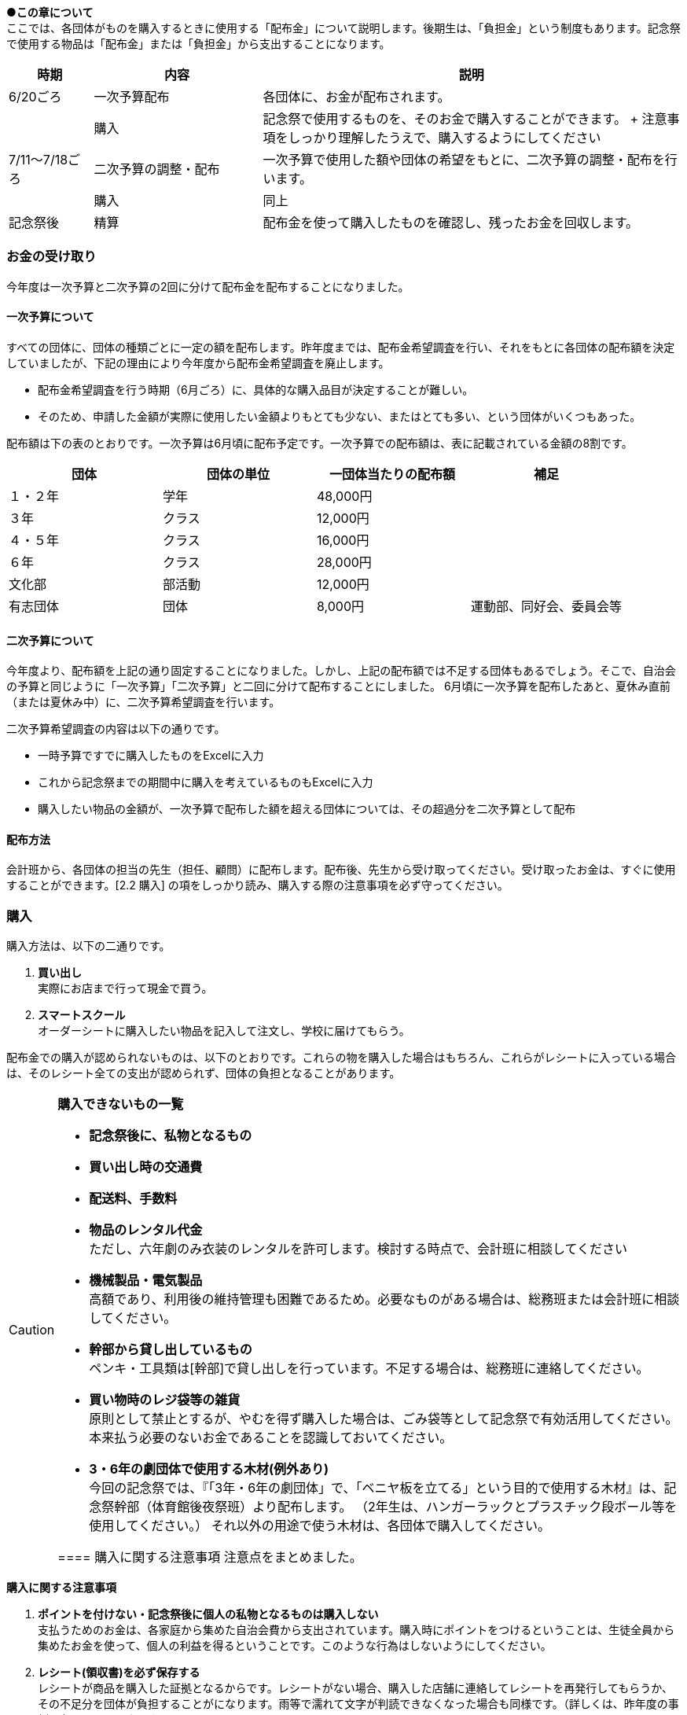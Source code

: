
●*この章について* +
ここでは、各団体がものを購入するときに使用する「配布金」について説明します。後期生は、「負担金」という制度もあります。記念祭で使用する物品は「配布金」または「負担金」から支出することになります。

[cols="^1,^2,^5"]
|====
| 時期           | 内容                 | 説明

| 6/20ごろ       | 一次予算配布         | 各団体に、お金が配布されます。
|                | 購入                 | 記念祭で使用するものを、そのお金で購入することができます。 + 注意事項をしっかり理解したうえで、購入するようにしてください
| 7/11～7/18ごろ | 二次予算の調整・配布 | 一次予算で使用した額や団体の希望をもとに、二次予算の調整・配布を行います。
|                | 購入                 | 同上
| 記念祭後       | 精算                 | 配布金を使って購入したものを確認し、残ったお金を回収します。
|====

=== お金の受け取り
今年度は一次予算と二次予算の2回に分けて配布金を配布することになりました。

==== 一次予算について
すべての団体に、団体の種類ごとに一定の額を配布します。昨年度までは、配布金希望調査を行い、それをもとに各団体の配布額を決定していましたが、下記の理由により今年度から配布金希望調査を廃止します。

* 配布金希望調査を行う時期（6月ごろ）に、具体的な購入品目が決定することが難しい。
* そのため、申請した金額が実際に使用したい金額よりもとても少ない、またはとても多い、という団体がいくつもあった。


配布額は下の表のとおりです。一次予算は6月頃に配布予定です。一次予算での配布額は、表に記載されている金額の8割です。


[options="header,unbreakable" cells="1,1,1,5"]
|===========================================
| 団体     | 団体の単位 | 一団体当たりの配布額 | 補足
| １・２年 | 学年       | 48,000円                     |
| ３年     | クラス     | 12,000円                     |
| ４・５年 | クラス     | 16,000円                     |
| ６年     | クラス     | 28,000円                     |
| 文化部   | 部活動     | 12,000円                     | 
| 有志団体 | 団体       | 8,000円                     | 運動部、同好会、委員会等 
|===========================================



==== 二次予算について
今年度より、配布額を上記の通り固定することになりました。しかし、上記の配布額では不足する団体もあるでしょう。そこで、自治会の予算と同じように「一次予算」「二次予算」と二回に分けて配布することにしました。
6月頃に一次予算を配布したあと、夏休み直前（または夏休み中）に、二次予算希望調査を行います。

二次予算希望調査の内容は以下の通りです。

* 一時予算ですでに購入したものをExcelに入力
* これから記念祭までの期間中に購入を考えているものもExcelに入力
* 購入したい物品の金額が、一次予算で配布した額を超える団体については、その超過分を二次予算として配布


==== 配布方法
会計班から、各団体の担当の先生（担任、顧問）に配布します。配布後、先生から受け取ってください。受け取ったお金は、すぐに使用することができます。[2.2 購入] の項をしっかり読み、購入する際の注意事項を必ず守ってください。

=== 購入
購入方法は、以下の二通りです。

1. **買い出し** +
  実際にお店まで行って現金で買う。
2. **スマートスクール** +
  オーダーシートに購入したい物品を記入して注文し、学校に届けてもらう。

配布金での購入が認められないものは、以下のとおりです。これらの物を購入した場合はもちろん、これらがレシートに入っている場合は、そのレシート全ての支出が認められず、団体の負担となることがあります。

[CAUTION]
// .購入できないもの一覧
====
**購入できないもの一覧**

* **記念祭後に、私物となるもの** +
* **買い出し時の交通費** +
* **配送料、手数料** +
* **物品のレンタル代金** +
ただし、六年劇のみ衣装のレンタルを許可します。検討する時点で、会計班に相談してください
* **機械製品・電気製品** +
高額であり、利用後の維持管理も困難であるため。必要なものがある場合は、総務班または会計班に相談してください。
* **幹部から貸し出しているもの** +
ペンキ・工具類は[幹部]で貸し出しを行っています。不足する場合は、総務班に連絡してください。
* **買い物時のレジ袋等の雑貨** +
原則として禁止とするが、やむを得ず購入した場合は、ごみ袋等として記念祭で有効活用してください。本来払う必要のないお金であることを認識しておいてください。
* **3・6年の劇団体で使用する木材(例外あり)** +
今回の記念祭では、『「3年・6年の劇団体」で、「ベニヤ板を立てる」という目的で使用する木材』は、記念祭幹部（体育館後夜祭班）より配布します。
（2年生は、ハンガーラックとプラスチック段ボール等を使用してください。）
それ以外の用途で使う木材は、各団体で購入してください。

==== 購入に関する注意事項
注意点をまとめました。

[CAUTION]
====
*購入に関する注意事項* +

1. **ポイントを付けない・記念祭後に個人の私物となるものは購入しない** +
	支払うためのお金は、各家庭から集めた自治会費から支出されています。購入時にポイントをつけるということは、生徒全員から集めたお金を使って、個人の利益を得るということです。このような行為はしないようにしてください。
2. **レシート(領収書)を必ず保存する** +
	レシートが商品を購入した証拠となるからです。レシートがない場合、購入した店舗に連絡してレシートを再発行してもらうか、その不足分を団体が負担することがになります。雨等で濡れて文字が判読できなくなった場合も同様です。（詳しくは、昨年度の事例を参照してください。）
3.	**現金で支払う** +
	クレジットカード、電子マネー（交通系ICカードも含む）は使用しないでください。
====

[NOTE]
=====
**レシートと領収書について** +

レシート、領収書どちらでも構わない。しかし、領収書の場合は店舗側に書いてもらう項目が増えるので注意する。
=====

[NOTE]
====
**領収書に必ず書いてあるべきこと** +

買ったもの（商品名、一つ当たりの値段、個数） +
買った日付（年・月・日・時刻） +
買った店舗の名前・住所 +
領収書の場合、団体名を、以下のようにしてもらう。 +
　**桜修館中等教育学校 + 団体名** +
　**例）３年Ａ組 ⇒ 桜修館中等教育学校 ３Ａ** +
　　　**写真部　 ⇒ 桜修館中等教育学校 写真部** +
====

==== スマートスクールについて

スマートスクール(以下スマスク)は、配布金で唯一利用できる通販です。基本的にスマスク以外の通販の利用は許可できません。 +

===== 注意事項

* スマスクは後払いです。スマスク代は後で回収するため、その分のお金は使わずにとっておく必要があります。
* 購入した物品は、経営企画室前に届きます。持っていくときは、必ず自分の団体のものであるかを確認するようにしてください
* 納品書(段ボールなどの外側に張り付けてある紙)は、必ず保存してください。精算時に必要になります。
* 複数の団体で購入する物品を、一つのシートにまとめて提出することはできません。

===== スマスク使用方法
. 職員室にあるカタログを見て、購入したい物品を見つける
. 購入したい物品の商品名、型番をオーダーシートに記入する
. オーダーシートを提出する

[CAUTION]
====
*スマスクオーダーシートの書き方*
[options="header" cells="2,4,3"]
|===========================================
| 項目                 | 書き方                       | 例
| 荷受けご担当者        | 「記念祭」会計担当の年組苗字        | 記念祭4E佐藤
| 商品コード           | カタログに掲載されている番号 | 830357
| 数量                 | 購入する個数                 | 2
| 発注担当者(商品ごとに記入) | 使用する団体の名前 +
クラスはそのまま +
1・2年は数字
部活はカタカナ +
幹部の班もカタカナ
| +
4C(クラス) +
1(1・2年) +
カガク(部活動) +
ソウム(幹部の班)
|===========================================
====

荷受けご担当者、発注担当者は、それぞれ「発注担当者」、「備考」となっている場合があります。

=== 精算
記念祭で使用したお金について、会計班と各団体の代表者が詳しく確認します。

[[打ち込み会]]
==== 打ち込み会
レシートを見ながら、実際に購入したものをExcelのファイルに入力してもらいます。

. *団体の情報の入力* +
まず、「団体」シートに団体の情報を入力してください。灰色のセルにすべて入力すると、赤い枠が緑色に変わります。 +

. *団体の情報の入力* +
まず、「団体」シートに団体の情報を入力してください。灰色のセルにすべて入力すると、赤い枠が緑色に変わります。 +

.入力が完了している場合の表示
image::https://i.imgur.com/0PHLQfY.png[]


.入力が完了していない場合の表示あああああ
.入力が完了している場合の表示
image::https://i.imgur.com/0PHLQfY.png[]


.入力が完了していない場合の表示
image::https://i.imgur.com/M7s3Jhi.png[]

// :::info
// <!-- ![](https://i.imgur.com/uQFjrec.png) [団体]シートの入力画面 -->
// <!-- ![](https://i.imgur.com/BNRHtHM.png) -->
// imgae::https://i.imgur.com/M7s3Jhi.png[入力が完了していない場合の表示]
// https://i.imgur.com/c6JBtrO.png

[start=2]
2. *購入品目の入力* +
次に、「入力_買い出し」と「入力_スマスク」シートへ移動して、以下の具体的な内容を記入してください。買い出し(実際に店舗に行って購入したもの)とスマートスクールを利用して購入したものは、それぞれ別のシートに入力してください。
* レシート番号
* 商品名
* 単価
* 個数

.入力シートの様子
image::https://i.imgur.com/cxSycfo.png[]

**以下の点に注意して入力してください** +

  * 記載するレシート番号は、レシート添付表に記した番号です。すべての商品に記入してください。
  * 「買い出し」と「スマートスクール利用」ともに、レシート番号は1から始めてください。
  * 小計の欄にはあらかじめ数式が入力してあります。内容を編集しないようにしてください。
  入力が終わったら、レシート番号を昇順に並べ替えてください。(レシート番号のセルの右下のボタンをクリックし、「昇順」をクリックしてください)

.「入力」シートの左上
image::https://i.imgur.com/av1n3Vn.png[]

[start=3]
3. *確認* +
* 「レシート番号別」シートに移動してください。シートの上部に表示されている情報に間違いがないかを確認してください。また、レシートに記載されている合計金額と、「レシート番号別」シートに記載されている金額が一致しているか確認してください。
* 「印刷」シートに移動して、レシートに記載されている商品の商品名・単価・個数・単価×個数が一致しているか確認してください。

[start=4]
4. *印刷* +
* 「印刷」シートを選択した状態で、シフトキーを押しながら「レシート番号別」シートを左クリックして、二枚のシートを選択してください。その状態で画面左上の「ファイル」⇒「印刷」から印刷をお願いします。（Excelのシート2枚を一気に印刷してください。）

[start=5]
5. *先生に確認* +
担当の先生に以下の項目を確認してもらってください。

[CAUTION]
====
**確認する項目** +

* 「入力者」・「配布額」の項目が正しいかどうか
* 全てのレシートにおいて、 +
** レシートに記載された合計金額が「レシート別合計金額」と等しいかどうか
** レシートに記載された下の項目が、印刷した明細書と全く同じであるかどうか
*** 「商品名」
*** 「単価」
*** 「個数」
*** 「単価×個数」
*** 宛名が団体の正式名称である
*** 店舗の所在、連絡先が明記されている
*** ポイントを利用していたり、ポイントが加算されたりしていない
*** 自分で訂正した箇所がない
*** 購入した具体的な品目、金額の明細が分かる
====

[start=6]
6. チェックしてもらったら、一枚目の「担当の先生による確認」の欄にサインをしてもらってください。

==== 精算会
会計班がそれぞれの団体の会計をチェックします。以下のものを持ってきてください。

* 打ち込み会で入力・印刷した明細書（各団体の担当の先生に確認していただき、サインをもらったもの）
* レシート添付表
* スマートスクールの支払いのためにとっておいたお金
* 使用せず残ったお金

=== （番外編）負担金
負担金とは、後期生のみ使用可能な予算で、「負担」という名前からもわかるように、記念祭で使用する物品を生徒の負担で購入することができます。この予算の使用に関して、会計班は干渉しません。配布金で購入できないものを購入するために使用できます（例えば、使用後に私物となるもの等）。

==== 利用方法
* 配布金とは違い、細かなルールが存在しません。
  団体の構成員と担当教員の同意があれば、基本的に何を買っても構いません。
  ただし、破綻しないように十分注意してください。
* お金の回収、残金の分配でもめ事が起きないようにしてください。

==== 注意事項
* 精算時に、配布金で支出できないものを配布金で購入したことが確認された場合、その商品を含むレシートごと「負担金」から支出することになります。（団体負担）
* 食物・模擬団体で使用する、皿や割りばし等は食物仕入金で購入することができます。負担金で購入する必要はありません。
* 購入した物品の事後処理は、各団体にお任せします。学校への寄贈や廃棄処分など、団体の構成員全員が納得できる方法での処理をお願いします。

[CAUTION]
====
結局のところ、負担金で何かを購入する場合は、**団体の構成員の同意**が不可欠です。トラブルを起こさないように十分注意してください。
====
